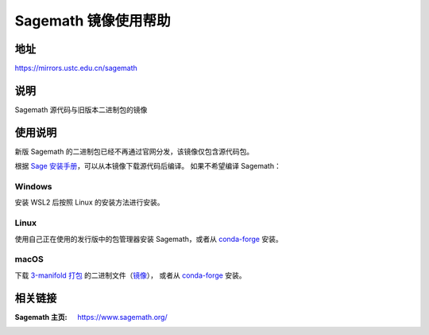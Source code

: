 ======================
Sagemath 镜像使用帮助
======================

地址
====

https://mirrors.ustc.edu.cn/sagemath

说明
====

Sagemath 源代码与旧版本二进制包的镜像

使用说明
========

新版 Sagemath 的二进制包已经不再通过官网分发，该镜像仅包含源代码包。

根据 `Sage 安装手册 <https://doc.sagemath.org/html/en/installation/index.html>`_，可以从本镜像下载源代码后编译。
如果不希望编译 Sagemath：

Windows
--------

安装 WSL2 后按照 Linux 的安装方法进行安装。

Linux
------

使用自己正在使用的发行版中的包管理器安装 Sagemath，或者从 `conda-forge <https://doc.sagemath.org/html/en/installation/conda.html#sec-installation-conda>`_ 安装。

macOS
------

下载 `3-manifold 打包 <https://github.com/3-manifolds/Sage_macOS/releases>`_ 的二进制文件（`镜像 <https://mirrors.ustc.edu.cn/github-release/3-manifolds/Sage_macOS/>`_），
或者从 `conda-forge <https://doc.sagemath.org/html/en/installation/conda.html#sec-installation-conda>`_ 安装。


相关链接
========

:Sagemath 主页: https://www.sagemath.org/
